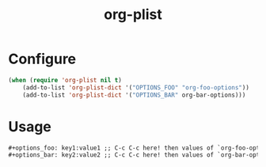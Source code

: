 #+title: org-plist

* Configure

#+begin_src emacs-lisp
(when (require 'org-plist nil t)
    (add-to-list 'org-plist-dict '("OPTIONS_FOO" "org-foo-options"))
    (add-to-list 'org-plist-dict '("OPTIONS_BAR" org-bar-options)))
#+end_src

* Usage

#+begin_src org
#+options_foo: key1:value1 ;; C-c C-c here! then values of `org-foo-options' will be updated
#+options_bar: key2:value2 ;; C-c C-c here! then values of `org-bar-options' will be updated
#+end_src

